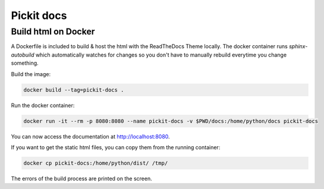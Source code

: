 Pickit docs
============

Build html on Docker
--------------------
A Dockerfile is included to build & host the html with the ReadTheDocs Theme locally. 
The docker container runs `sphinx-autobuild` which automatically watches for changes 
so you don't have to manually rebuild everytime you change something.

Build the image:

.. code-block:: bash

    docker build --tag=pickit-docs .

Run the docker container:

.. code-block:: bash

    docker run -it --rm -p 8080:8080 --name pickit-docs -v $PWD/docs:/home/python/docs pickit-docs

You can now access the documentation at http://localhost:8080.

If you want to get the static html files, you can copy them from the running container:

.. code-block:: bash

    docker cp pickit-docs:/home/python/dist/ /tmp/

The errors of the build process are printed on the screen.
